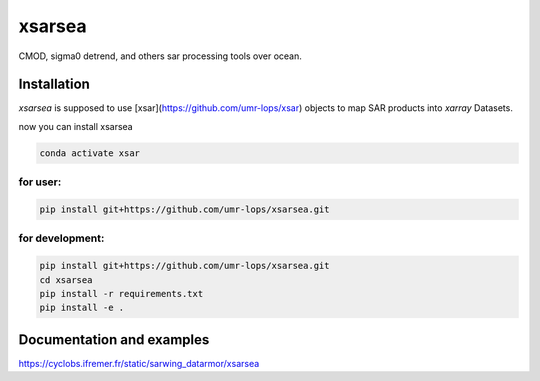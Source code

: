xsarsea
#######

.. image:: https://img.shields.io/pypi/v/xsarsea.svg
        :target: https://pypi.python.org/pypi/xsarsea

.. image:: https://img.shields.io/travis/umr-lops/xsarsea.svg
        :target: https://travis-ci.com/umr-lops/xsarsea

.. image:: https://readthedocs.org/projects/xsarsea/badge/?version=latest
        :target: https://xsarsea.readthedocs.io/en/latest/?version=latest
        :alt: Documentation Status

CMOD, sigma0 detrend, and others sar processing tools over ocean.

Installation
------------

`xsarsea` is supposed to use  [xsar](https://github.com/umr-lops/xsar) objects to map SAR products into `xarray` Datasets. 

now you can install xsarsea

.. code-block:: bash

    conda activate xsar

for user:
_________

.. code-block:: bash

    pip install git+https://github.com/umr-lops/xsarsea.git


for development:
________________

.. code-block:: bash

    pip install git+https://github.com/umr-lops/xsarsea.git
    cd xsarsea
    pip install -r requirements.txt
    pip install -e .


Documentation and examples
--------------------------

https://cyclobs.ifremer.fr/static/sarwing_datarmor/xsarsea
